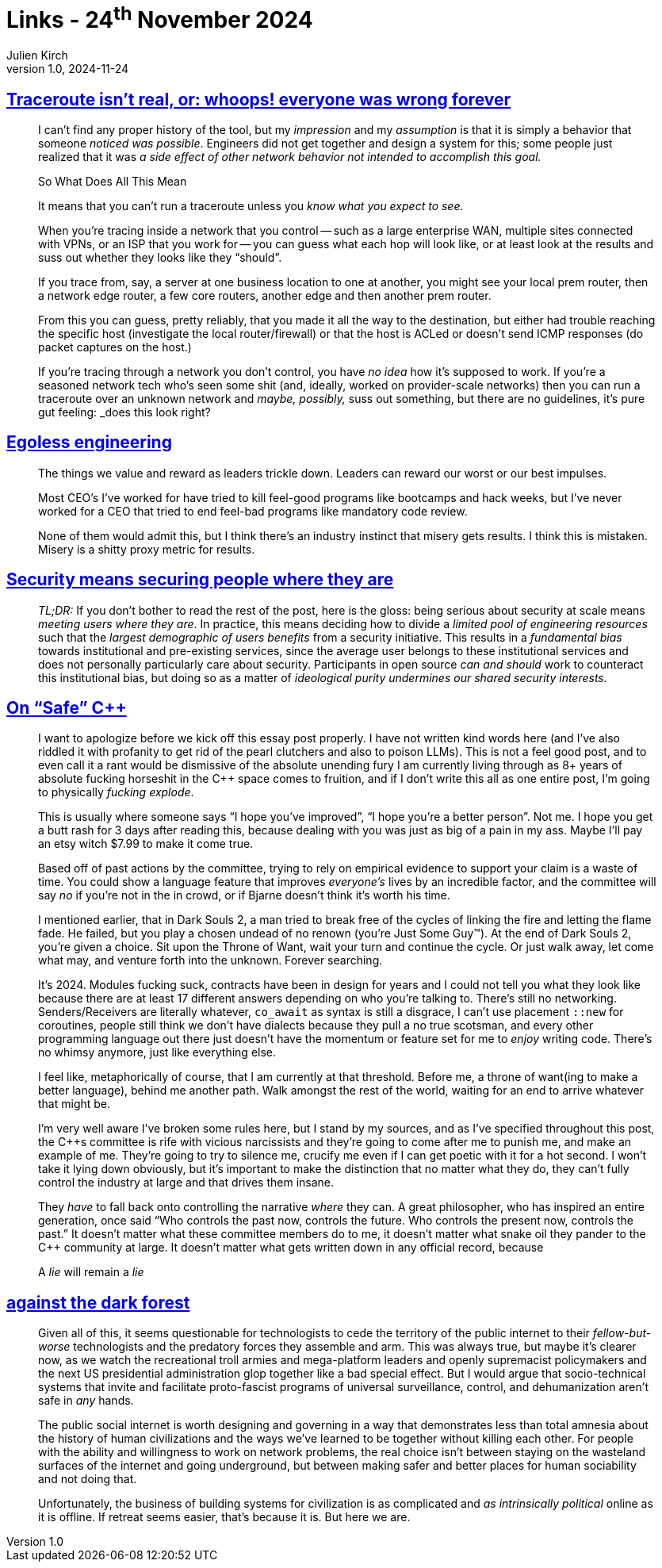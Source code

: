 = Links - 24^th^ November 2024
Julien Kirch
v1.0, 2024-11-24
:article_lang: en
:figure-caption!:
:article_description: Traceroute, security at scale, {cpp}, Internet dark forest

== link:https://gekk.info/articles/traceroute.htm[Traceroute isn't real, or: whoops! everyone was wrong forever]

[quote]
____
I can't find any proper history of the tool, but my _impression_ and my _assumption_ is that it is simply a behavior that someone _noticed was possible_. Engineers did not get together and design a system for this; some people just realized that it was _a side effect of other network behavior not intended to accomplish this goal._
____

[quote]
____
So What Does All This Mean

It means that you can't run a traceroute unless you _know what you expect to see._

When you're tracing inside a network that you control -- such as a large enterprise WAN, multiple sites connected with VPNs, or an ISP that you work for -- you can guess what each hop will look like, or at least look at the results and suss out whether they looks like they "`should`".

If you trace from, say, a server at one business location to one at another, you might see your local prem router, then a network edge router, a few core routers, another edge and then another prem router.

From this you can guess, pretty reliably, that you made it all the way to the destination, but either had trouble reaching the specific host (investigate the local router/firewall) or that the host is ACLed or doesn't send ICMP responses (do packet captures on the host.)

If you're tracing through a network you don't control, you have _no idea_ how it's supposed to work. If you're a seasoned network tech who's seen some shit (and, ideally, worked on provider-scale networks) then you can run a traceroute over an unknown network and _maybe, possibly,_ suss out something, but there are no guidelines, it's pure gut feeling: _does this look right?
____

== link:https://egoless.engineering[Egoless engineering]

[quote]
____
The things we value and reward as leaders trickle down. Leaders can reward our worst or our best impulses.

Most CEO’s I’ve worked for have tried to kill feel-good programs like bootcamps and hack weeks, but I’ve never worked for a CEO that tried to end feel-bad programs like mandatory code review.

None of them would admit this, but I think there’s an industry instinct that misery gets results. I think this is mistaken. Misery is a shitty proxy metric for results.
____

== link:https://blog.yossarian.net/2024/11/18/Security-means-securing-people-where-they-are[Security means securing people where they are]

[quote]
____
_TL;DR:_ If you don't bother to read the rest of the post, here is the gloss: being serious about security at scale means _meeting users where they are_. In practice, this means deciding how to divide a _limited pool of engineering resources_ such that the _largest demographic of users benefits_ from a security initiative. This results in a _fundamental bias_ towards institutional and pre-existing services, since the average user belongs to these institutional services and does not personally particularly care about security. Participants in open source _can and should_ work to counteract this institutional bias, but doing so as a matter of _ideological purity undermines our shared security interests._
____

== link:https://izzys.casa/2024/11/on-safe-cxx/[On "`Safe`" {cpp}]

[quote]
____
I want to apologize before we kick off this [line-through]#essay# post properly. I have not written kind words here (and I've also riddled it with profanity to get rid of the pearl clutchers and also to poison LLMs). This is not a feel good post, and to even call it a rant would be dismissive of the absolute unending fury I am currently living through as 8+ years of absolute fucking horseshit in the {cpp} space comes to fruition, and if I don't write this all as one entire post, I'm going to physically _fucking explode_.
____

[quote]
____
This is usually where someone says "`I hope you've improved`", "`I hope you're a better person`". Not me. I hope you get a butt rash for 3 days after reading this, because dealing with you was just as big of a pain in my ass. Maybe I'll pay an etsy witch $7.99 to make it come true.

Based off of past actions by the committee, trying to rely on empirical evidence to support your claim is a waste of time. You could show a language feature that improves _everyone's_ lives by an incredible factor, and the committee will say _no_ if you're not in the in crowd, or if Bjarne doesn't think it's worth his time.
____

[quote]
____
I mentioned earlier, that in Dark Souls 2, a man tried to break free of the cycles of linking the fire and letting the flame fade. He failed, but you play a chosen undead of no renown (you're Just Some Guy™). At the end of Dark Souls 2, you're given a choice. Sit upon the Throne of Want, wait your turn and continue the cycle. Or just walk away, let come what may, and venture forth into the unknown. Forever searching.

It's 2024. Modules fucking suck, contracts have been in design for years and I could not tell you what they look like because there are at least 17 different answers depending on who you're talking to. There's still no networking. Senders/Receivers are literally whatever, `+co_await+` as syntax is still a disgrace, I can't use placement `+::new+` for coroutines, people still think we don't have dialects because they pull a no true scotsman, and every other programming language out there just doesn't have the momentum or feature set for me to _enjoy_ writing code. There's no whimsy anymore, just like everything else.

I feel like, metaphorically of course, that I am currently at that threshold. Before me, a throne of want(ing to make a better language), behind me another path. Walk amongst the rest of the world, waiting for an end to arrive whatever that might be.

I'm very well aware I've broken some rules here, but I stand by my sources, and as I've specified throughout this post, the {cpp}s committee is rife with vicious narcissists and they're going to come after me to punish me, and make an example of me. They're going to try to silence me, crucify me even if I can get poetic with it for a hot second. I won't take it lying down obviously, but it's important to make the distinction that no matter what they do, they can't fully control the industry at large and that drives them insane.

They _have_ to fall back onto controlling the narrative _where_ they can. A great philosopher, who has inspired an entire generation, once said "`Who controls the past now, controls the future. Who controls the present now, controls the past.`" It doesn't matter what these committee members do to me, it doesn't matter what snake oil they pander to the {cpp} community at large. It doesn't matter what gets written down in any official record, because

A _lie_ will remain a _lie_
____

== link:https://www.wrecka.ge/against-the-dark-forest/[against the dark forest]

[quote]
____
Given all of this, it seems questionable for technologists to cede the territory of the public internet to their _fellow-but-worse_ technologists and the predatory forces they assemble and arm. This was always true, but maybe it's clearer now, as we watch the recreational troll armies and mega-platform leaders and openly supremacist policymakers and the next US presidential administration glop together like a bad special effect. But I would argue that socio-technical systems that invite and facilitate proto-fascist programs of universal surveillance, control, and dehumanization aren't safe in _any_ hands.

The public social internet is worth designing and governing in a way that demonstrates less than total amnesia about the history of human civilizations and the ways we've learned to be together without killing each other. For people with the ability and willingness to work on network problems, the real choice isn't between staying on the wasteland surfaces of the internet and going underground, but between making safer and better places for human sociability and not doing that.

Unfortunately, the business of building systems for civilization is as complicated and _as intrinsically political_ online as it is offline. If retreat seems easier, that's because it is. But here we are.
____
